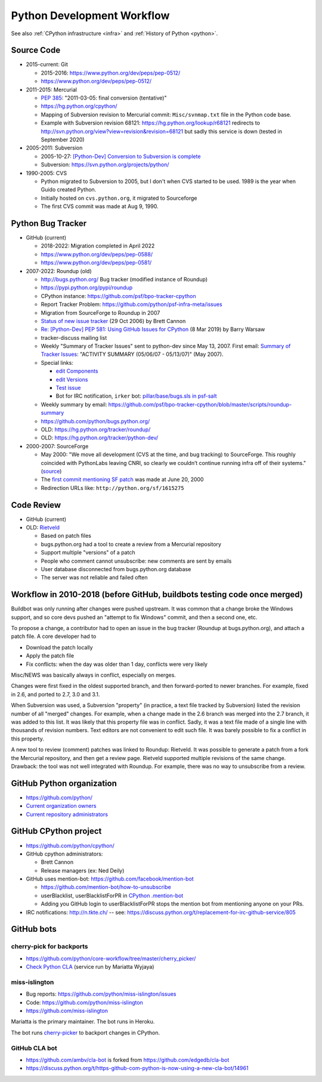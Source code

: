 .. _workflow:

+++++++++++++++++++++++++++
Python Development Workflow
+++++++++++++++++++++++++++

See also :ref:`CPython infrastructure <infra>` and :ref:`History of
Python <python>`.

Source Code
===========

* 2015-current: Git

  * 2015-2016: https://www.python.org/dev/peps/pep-0512/
  * https://www.python.org/dev/peps/pep-0512/

* 2011-2015: Mercurial

  * `PEP 385 <https://www.python.org/dev/peps/pep-0385/>`_:
    "2011-03-05: final conversion (tentative)"
  * https://hg.python.org/cpython/
  * Mapping of Subversion revision to Mercurial commit:
    ``Misc/svnmap.txt`` file in the Python code base.
  * Example with Subversion revision 68121:
    https://hg.python.org/lookup/r68121
    redirects to
    http://svn.python.org/view?view=revision&revision=68121
    but sadly this service is down (tested in September 2020)

* 2005-2011: Subversion

  * 2005-10-27: `[Python-Dev] Conversion to Subversion is complete
    <https://mail.python.org/pipermail/python-dev/2005-October/057690.html>`_
  * Subversion: https://svn.python.org/projects/python/

* 1990-2005: CVS

  * Python migrated to Subversion to 2005, but I don't when CVS started to be
    used. 1989 is the year when Guido created Python.
  * Initially hosted on ``cvs.python.org``, it migrated to Sourceforge
  * The first CVS commit was made at Aug 9, 1990.

Python Bug Tracker
==================

* GitHub (current)

  * 2018-2022: Migration completed in April 2022
  * https://www.python.org/dev/peps/pep-0588/
  * https://www.python.org/dev/peps/pep-0581/

* 2007-2022: Roundup (old)

  * http://bugs.python.org/ Bug tracker (modified instance of Roundup)
  * https://pypi.python.org/pypi/roundup
  * CPython instance: https://github.com/psf/bpo-tracker-cpython
  * Report Tracker Problem: https://github.com/python/psf-infra-meta/issues
  * Migration from SourceForge to Roundup in 2007
  * `Status of new issue tracker <https://mail.python.org/archives/list/python-dev@python.org/thread/6P4HUPKUU45FGG64LHSWCQBKPZRC2ND4/>`_ (29 Oct 2006) by Brett Cannon
  * `Re: [Python-Dev] PEP 581: Using GitHub Issues for CPython
    <https://mail.python.org/archives/list/python-dev@python.org/message/7B4KAXNWJUYC4SYL53CSQ35LLXPL3X5Y/>`_
    (8 Mar 2019) by Barry Warsaw
  * tracker-discuss mailing list
  * Weekly "Summary of Tracker Issues" sent to python-dev since May 13, 2007.
    First email: `Summary of Tracker Issues
    <https://mail.python.org/archives/list/python-dev@python.org/thread/ZAAW7AOB6UYROEU3ACB5XT4TB7F24X27/#HRHFCQ5XB35O4G7MCLD7JRVXFWD3L2NE>`_:
    "ACTIVITY SUMMARY (05/06/07 - 05/13/07)" (May 2007).
  * Special links:

    * `edit Components <https://bugs.python.org/component>`_
    * `edit Versions <https://bugs.python.org/version>`_
    * `Test issue <https://bugs.python.org/issue2771>`_
    * Bot for IRC notification, ``irker`` bot:
      `pillar/base/bugs.sls in psf-salt
      <https://github.com/python/psf-salt/commit/3cb5b90376c49ba2e296362384df10ee687c8a00>`_

  * Weekly summary by email: https://github.com/psf/bpo-tracker-cpython/blob/master/scripts/roundup-summary
  * https://github.com/python/bugs.python.org/
  * OLD: https://hg.python.org/tracker/roundup/
  * OLD: https://hg.python.org/tracker/python-dev/

* 2000-2007: SourceForge

  * May 2000: "We move all development (CVS at the time, and bug tracking) to
    SourceForge. This roughly coincided with PythonLabs leaving CNRI, so
    clearly we couldn’t continue running infra off of their systems."
    (`source <https://mail.python.org/archives/list/python-dev@python.org/message/7B4KAXNWJUYC4SYL53CSQ35LLXPL3X5Y/>`__)
  * The `first commit mentioning SF patch
    <https://github.com/python/cpython/commit/ef82cd72341158ec791406215da198e8a5508357>`_
    was made at June 20, 2000
  * Redirection URLs like: ``http://python.org/sf/1615275``

Code Review
===========

* GitHub (current)
* OLD: `Rietveld <https://github.com/rietveld-codereview/rietveld>`_

  * Based on patch files
  * bugs.python.org had a tool to create a review from a Mercurial
    repository
  * Support multiple "versions" of a patch
  * People who comment cannot unsubscribe: new comments are sent by emails
  * User database disconnected from bugs.python.org database
  * The server was not reliable and failed often

Workflow in 2010-2018 (before GitHub, buildbots testing code once merged)
=========================================================================

Buildbot was only running after changes were pushed upstream. It was common that
a change broke the Windows support, and so core devs pushed an "attempt to fix
Windows" commit, and then a second one, etc.

To propose a change, a contributor had to open an issue in the bug tracker
(Roundup at bugs.python.org), and attach a patch file. A core developer had to

* Download the patch locally
* Apply the patch file
* Fix conflicts: when the day was older than 1 day, conflicts were very likely

Misc/NEWS was basically always in conflict, especially on merges.

Changes were first fixed in the oldest supported branch, and then
forward-ported to newer branches. For example, fixed in 2.6, and ported to
2.7, 3.0 and 3.1.

When Subversion was used, a Subversion "property" (in practice, a text file
tracked by Subversion) listed the revision number of all "merged" changes.  For
example, when a change made in the 2.6 branch was merged into the 2.7 branch,
it was added to this list. It was likely that this property file was in
conflict. Sadly, it was a text file made of a single line with thousands of
revision numbers. Text editors are not convenient to edit such file. It was
barely possible to fix a conflict in this property.

A new tool to review (comment) patches was linked to Roundup: Rietveld.
It was possible to generate a patch from a fork the Mercurial repository,
and then get a review page. Rietveld supported multiple revisions of the same
change. Drawback: the tool was not well integrated with Roundup. For example,
there was no way to unsubscribe from a review.


GitHub Python organization
==========================

* https://github.com/python/
* `Current organization owners
  <https://devguide.python.org/devcycle/?highlight=github%20administrators#current-owners>`_
* `Current repository administrators
  <https://devguide.python.org/devcycle/?highlight=github%20administrators#current-administrators>`_

GitHub CPython project
======================

* https://github.com/python/cpython/
* GitHub cpython administrators:

  * Brett Cannon
  * Release managers (ex: Ned Deily)

* GitHub uses mention-bot: https://github.com/facebook/mention-bot

  * https://github.com/mention-bot/how-to-unsubscribe
  * userBlacklist, userBlacklistForPR in `CPython .mention-bot
    <https://github.com/python/cpython/blob/master/.mention-bot>`_
  * Adding you GitHub login to userBlacklistForPR stops the mention bot from
    mentioning anyone on your PRs.

* IRC notifications: http://n.tkte.ch/ --
  see: https://discuss.python.org/t/replacement-for-irc-github-service/805


GitHub bots
===========

cherry-pick for backports
-------------------------

* https://github.com/python/core-workflow/tree/master/cherry_picker/
* `Check Python CLA <https://check-python-cla.herokuapp.com/>`_ (service run
  by Mariatta Wyjaya)

miss-islington
--------------

* Bug reports: https://github.com/python/miss-islington/issues
* Code: https://github.com/python/miss-islington
* https://github.com/miss-islington

Mariatta is the primary maintainer. The bot runs in Heroku.

The bot runs `cherry-picker <https://pypi.org/project/cherry-picker/>`_
to backport changes in CPython.

GitHub CLA bot
--------------

* https://github.com/ambv/cla-bot is forked from https://github.com/edgedb/cla-bot
* https://discuss.python.org/t/https-github-com-python-is-now-using-a-new-cla-bot/14961
